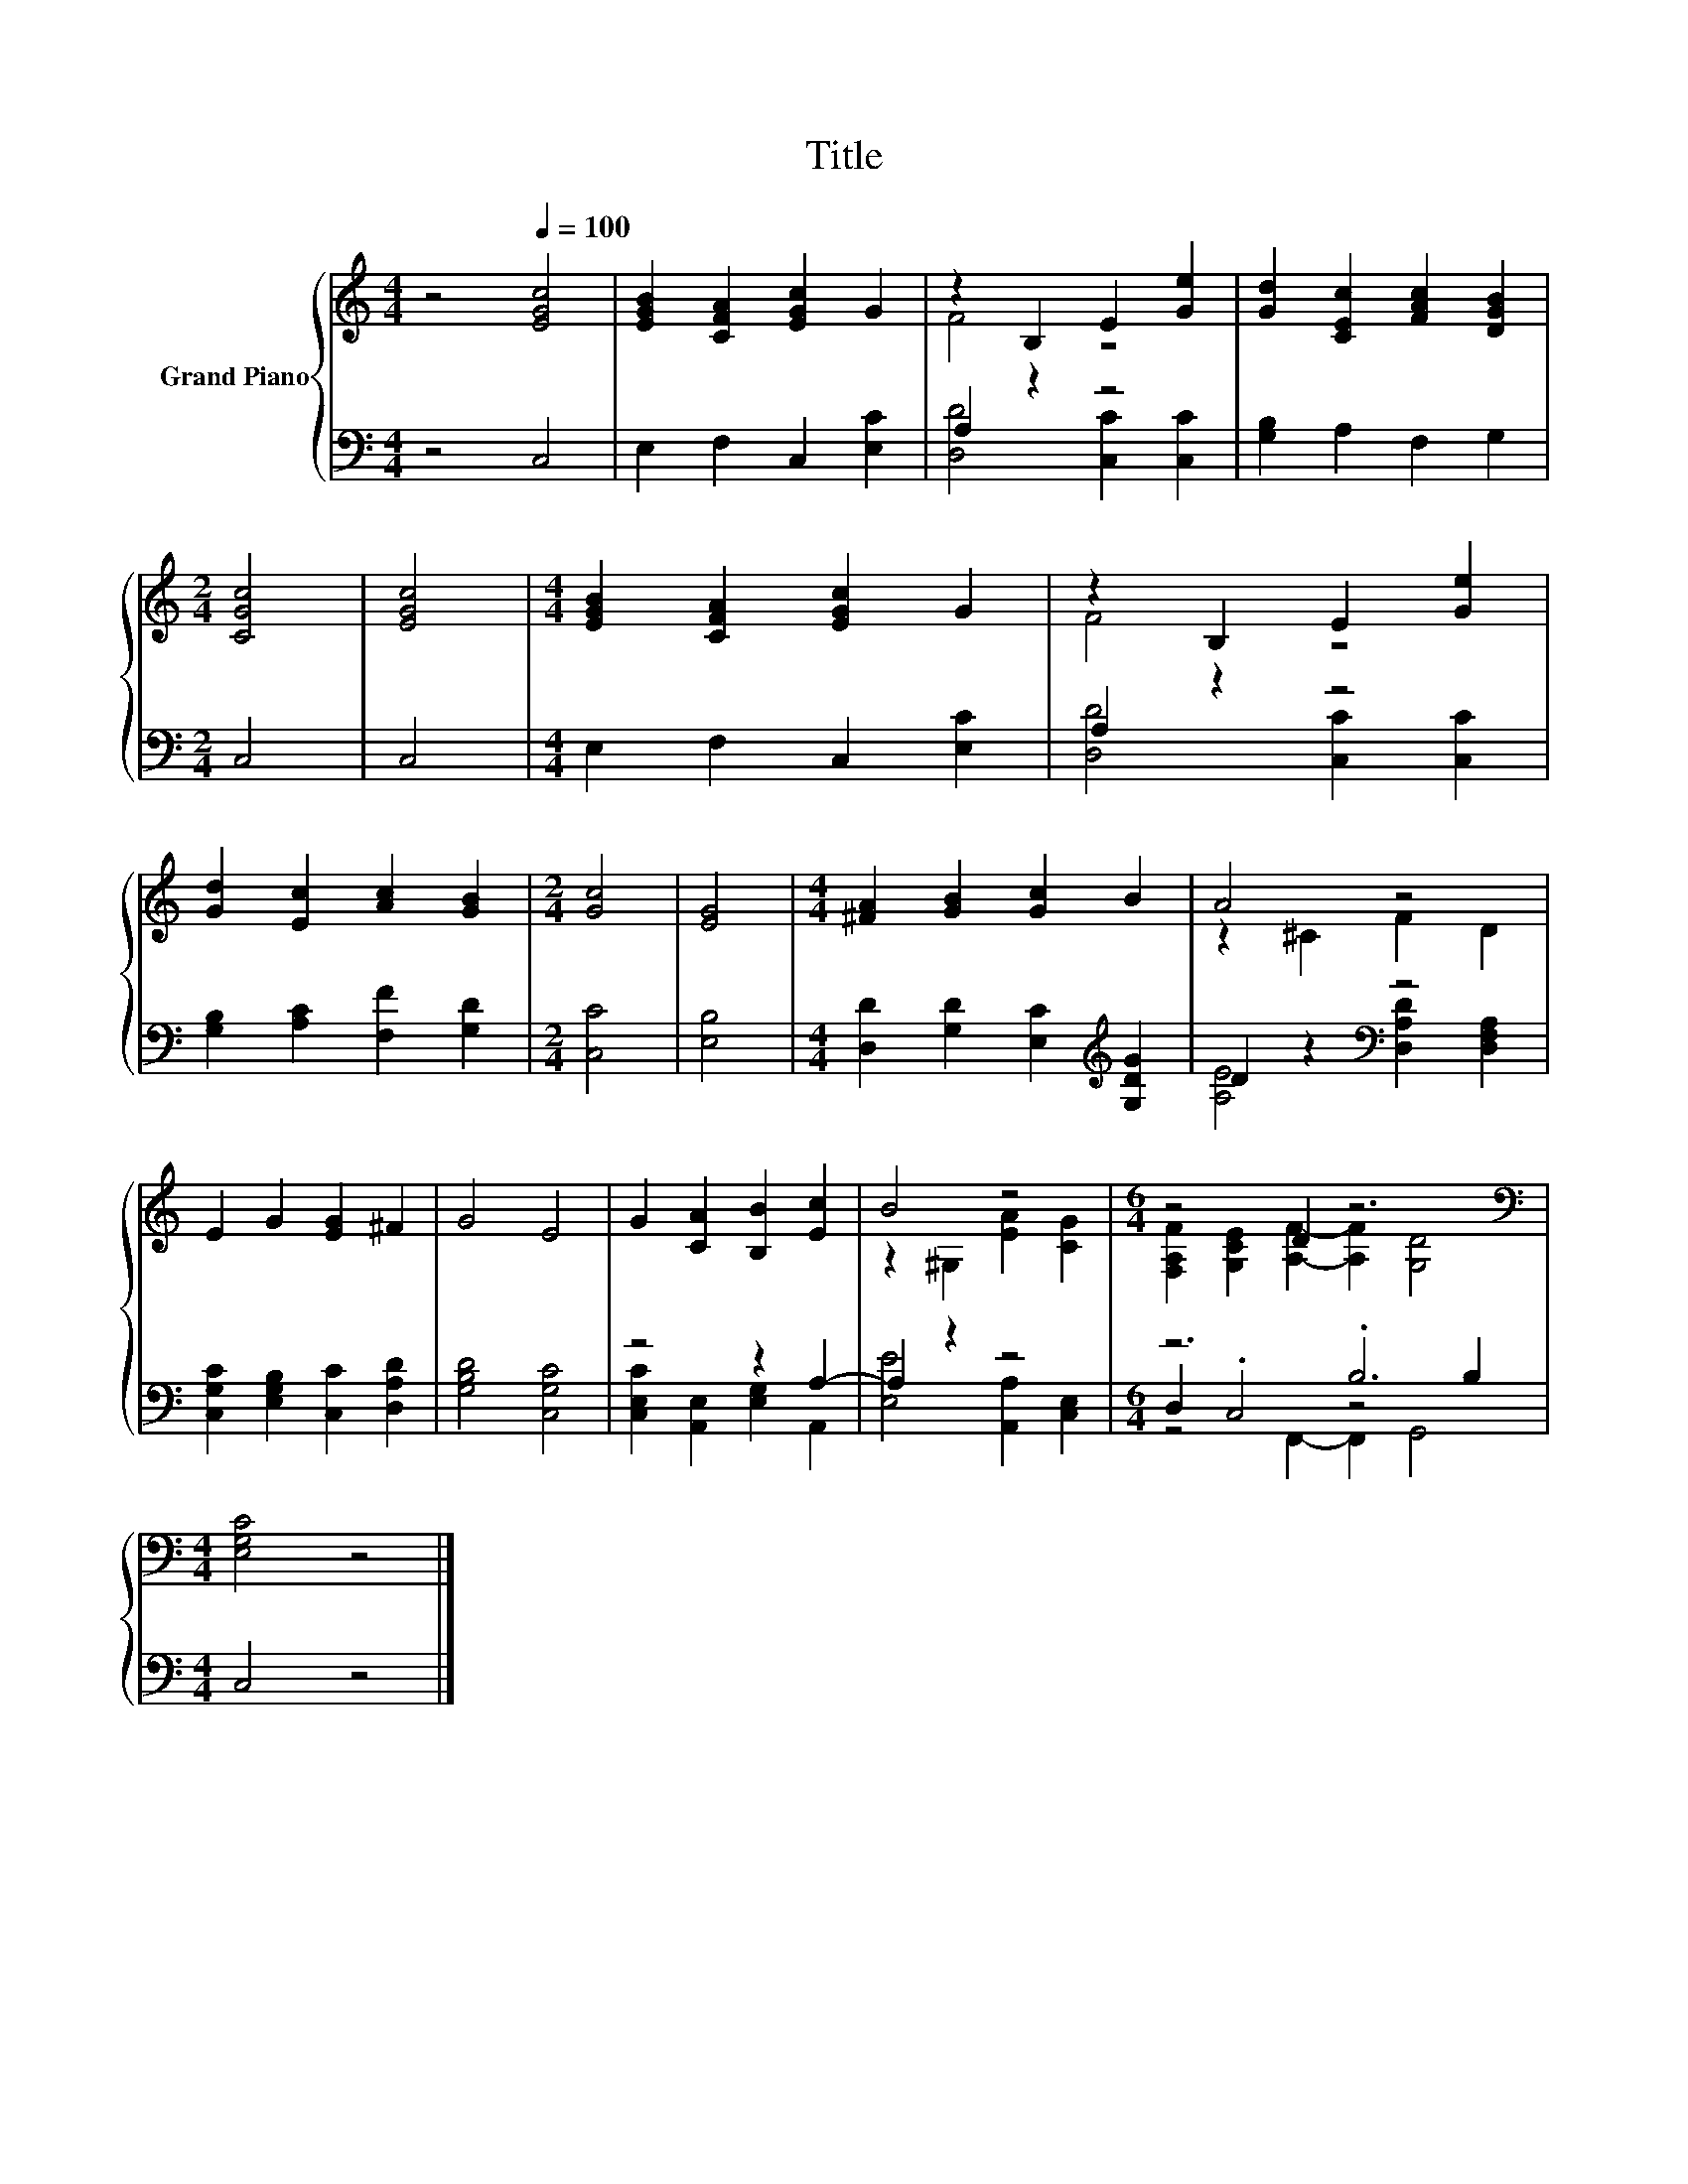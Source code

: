 X:1
T:Title
%%score { ( 1 3 ) | ( 2 4 5 ) }
L:1/8
M:4/4
K:C
V:1 treble nm="Grand Piano"
V:3 treble 
V:2 bass 
V:4 bass 
V:5 bass 
V:1
 z4[Q:1/4=100] [EGc]4 | [EGB]2 [CFA]2 [EGc]2 G2 | z2 B,2 E2 [Ge]2 | [Gd]2 [CEc]2 [FAc]2 [DGB]2 | %4
[M:2/4] [CGc]4 | [EGc]4 |[M:4/4] [EGB]2 [CFA]2 [EGc]2 G2 | z2 B,2 E2 [Ge]2 | %8
 [Gd]2 [Ec]2 [Ac]2 [GB]2 |[M:2/4] [Gc]4 | [EG]4 |[M:4/4] [^FA]2 [GB]2 [Gc]2 B2 | A4 z4 | %13
 E2 G2 [EG]2 ^F2 | G4 E4 | G2 [CA]2 [B,B]2 [Ec]2 | B4 z4 |[M:6/4] z4 D2 z6 | %18
[M:4/4][K:bass] [E,G,C]4 z4 |] %19
V:2
 z4 C,4 | E,2 F,2 C,2 [E,C]2 | A,2 z2 z4 | [G,B,]2 A,2 F,2 G,2 |[M:2/4] C,4 | C,4 | %6
[M:4/4] E,2 F,2 C,2 [E,C]2 | A,2 z2 z4 | [G,B,]2 [A,C]2 [F,F]2 [G,D]2 |[M:2/4] [C,C]4 | [E,B,]4 | %11
[M:4/4] [D,D]2 [G,D]2 [E,C]2[K:treble] [G,DG]2 | D2 z2[K:bass] z4 | %13
 [C,G,C]2 [E,G,B,]2 [C,C]2 [D,A,D]2 | [G,B,D]4 [C,G,C]4 | z4 z2 A,2- | A,2 z2 z4 |[M:6/4] z6 .B,6 | %18
[M:4/4] C,4 z4 |] %19
V:3
 x8 | x8 | F4 z4 | x8 |[M:2/4] x4 | x4 |[M:4/4] x8 | F4 z4 | x8 |[M:2/4] x4 | x4 |[M:4/4] x8 | %12
 z2 ^C2 F2 D2 | x8 | x8 | x8 | z2 ^G,2 [EA]2 [CG]2 | %17
[M:6/4] [F,A,F]2 [G,CE]2 [A,F]2- [A,F]2 [G,D]4 |[M:4/4][K:bass] x8 |] %19
V:4
 x8 | x8 | [D,D]4 [C,C]2 [C,C]2 | x8 |[M:2/4] x4 | x4 |[M:4/4] x8 | [D,D]4 [C,C]2 [C,C]2 | x8 | %9
[M:2/4] x4 | x4 |[M:4/4] x6[K:treble] x2 | [A,E]4[K:bass] [D,A,D]2 [D,F,A,]2 | x8 | x8 | %15
 [C,E,C]2 [A,,E,]2 [E,G,]2 A,,2 | [E,E]4 [A,,A,]2 [C,E,]2 |[M:6/4] D,2 .C,4 z4 B,2 |[M:4/4] x8 |] %19
V:5
 x8 | x8 | x8 | x8 |[M:2/4] x4 | x4 |[M:4/4] x8 | x8 | x8 |[M:2/4] x4 | x4 | %11
[M:4/4] x6[K:treble] x2 | x4[K:bass] x4 | x8 | x8 | x8 | x8 |[M:6/4] z4 F,,2- F,,2 G,,4 | %18
[M:4/4] x8 |] %19

